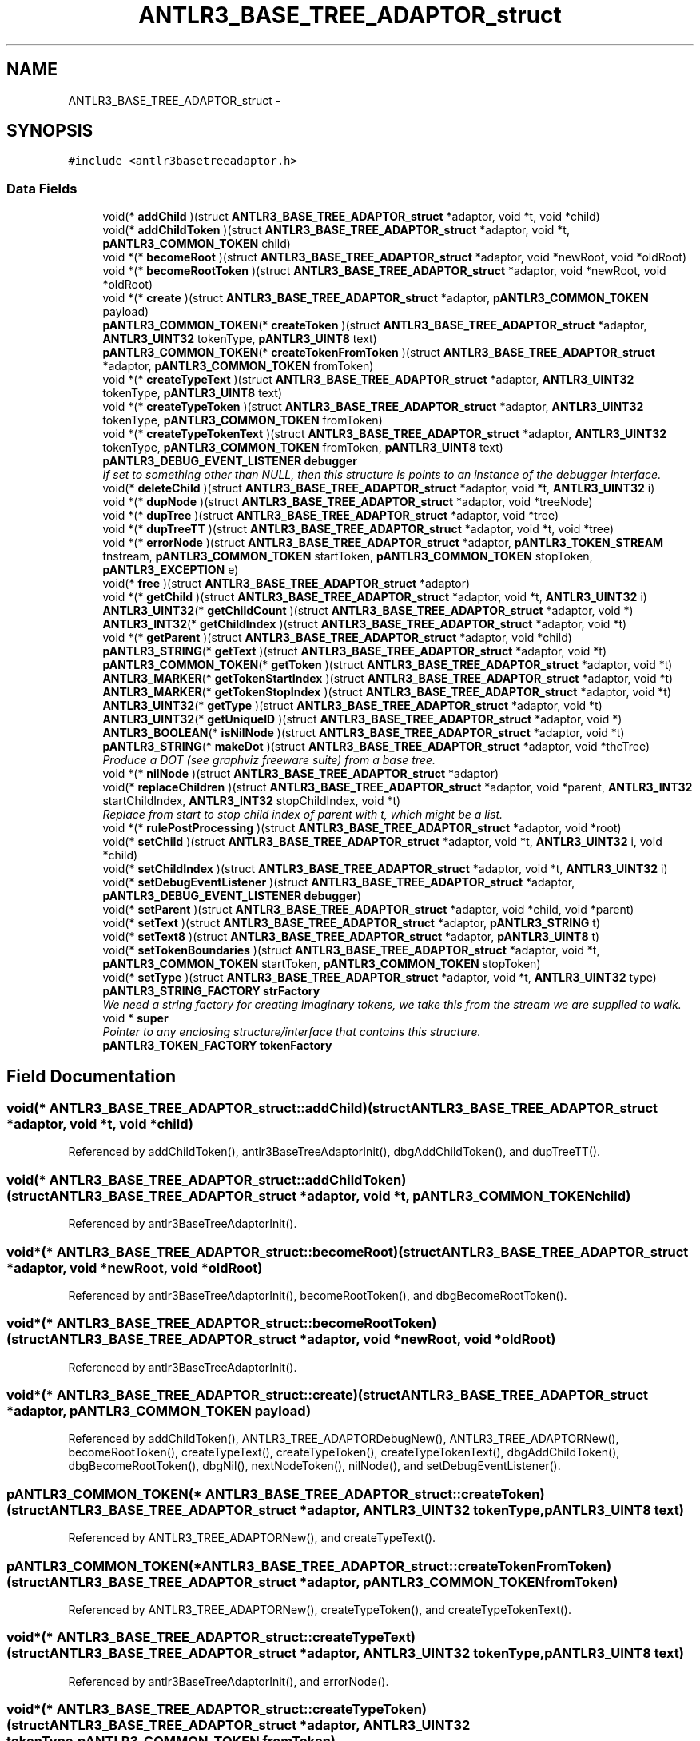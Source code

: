 .TH "ANTLR3_BASE_TREE_ADAPTOR_struct" 3 "29 Nov 2010" "Version 3.3" "ANTLR3C" \" -*- nroff -*-
.ad l
.nh
.SH NAME
ANTLR3_BASE_TREE_ADAPTOR_struct \- 
.SH SYNOPSIS
.br
.PP
\fC#include <antlr3basetreeadaptor.h>\fP
.PP
.SS "Data Fields"

.in +1c
.ti -1c
.RI "void(* \fBaddChild\fP )(struct \fBANTLR3_BASE_TREE_ADAPTOR_struct\fP *adaptor, void *t, void *child)"
.br
.ti -1c
.RI "void(* \fBaddChildToken\fP )(struct \fBANTLR3_BASE_TREE_ADAPTOR_struct\fP *adaptor, void *t, \fBpANTLR3_COMMON_TOKEN\fP child)"
.br
.ti -1c
.RI "void *(* \fBbecomeRoot\fP )(struct \fBANTLR3_BASE_TREE_ADAPTOR_struct\fP *adaptor, void *newRoot, void *oldRoot)"
.br
.ti -1c
.RI "void *(* \fBbecomeRootToken\fP )(struct \fBANTLR3_BASE_TREE_ADAPTOR_struct\fP *adaptor, void *newRoot, void *oldRoot)"
.br
.ti -1c
.RI "void *(* \fBcreate\fP )(struct \fBANTLR3_BASE_TREE_ADAPTOR_struct\fP *adaptor, \fBpANTLR3_COMMON_TOKEN\fP payload)"
.br
.ti -1c
.RI "\fBpANTLR3_COMMON_TOKEN\fP(* \fBcreateToken\fP )(struct \fBANTLR3_BASE_TREE_ADAPTOR_struct\fP *adaptor, \fBANTLR3_UINT32\fP tokenType, \fBpANTLR3_UINT8\fP text)"
.br
.ti -1c
.RI "\fBpANTLR3_COMMON_TOKEN\fP(* \fBcreateTokenFromToken\fP )(struct \fBANTLR3_BASE_TREE_ADAPTOR_struct\fP *adaptor, \fBpANTLR3_COMMON_TOKEN\fP fromToken)"
.br
.ti -1c
.RI "void *(* \fBcreateTypeText\fP )(struct \fBANTLR3_BASE_TREE_ADAPTOR_struct\fP *adaptor, \fBANTLR3_UINT32\fP tokenType, \fBpANTLR3_UINT8\fP text)"
.br
.ti -1c
.RI "void *(* \fBcreateTypeToken\fP )(struct \fBANTLR3_BASE_TREE_ADAPTOR_struct\fP *adaptor, \fBANTLR3_UINT32\fP tokenType, \fBpANTLR3_COMMON_TOKEN\fP fromToken)"
.br
.ti -1c
.RI "void *(* \fBcreateTypeTokenText\fP )(struct \fBANTLR3_BASE_TREE_ADAPTOR_struct\fP *adaptor, \fBANTLR3_UINT32\fP tokenType, \fBpANTLR3_COMMON_TOKEN\fP fromToken, \fBpANTLR3_UINT8\fP text)"
.br
.ti -1c
.RI "\fBpANTLR3_DEBUG_EVENT_LISTENER\fP \fBdebugger\fP"
.br
.RI "\fIIf set to something other than NULL, then this structure is points to an instance of the debugger interface. \fP"
.ti -1c
.RI "void(* \fBdeleteChild\fP )(struct \fBANTLR3_BASE_TREE_ADAPTOR_struct\fP *adaptor, void *t, \fBANTLR3_UINT32\fP i)"
.br
.ti -1c
.RI "void *(* \fBdupNode\fP )(struct \fBANTLR3_BASE_TREE_ADAPTOR_struct\fP *adaptor, void *treeNode)"
.br
.ti -1c
.RI "void *(* \fBdupTree\fP )(struct \fBANTLR3_BASE_TREE_ADAPTOR_struct\fP *adaptor, void *tree)"
.br
.ti -1c
.RI "void *(* \fBdupTreeTT\fP )(struct \fBANTLR3_BASE_TREE_ADAPTOR_struct\fP *adaptor, void *t, void *tree)"
.br
.ti -1c
.RI "void *(* \fBerrorNode\fP )(struct \fBANTLR3_BASE_TREE_ADAPTOR_struct\fP *adaptor, \fBpANTLR3_TOKEN_STREAM\fP tnstream, \fBpANTLR3_COMMON_TOKEN\fP startToken, \fBpANTLR3_COMMON_TOKEN\fP stopToken, \fBpANTLR3_EXCEPTION\fP e)"
.br
.ti -1c
.RI "void(* \fBfree\fP )(struct \fBANTLR3_BASE_TREE_ADAPTOR_struct\fP *adaptor)"
.br
.ti -1c
.RI "void *(* \fBgetChild\fP )(struct \fBANTLR3_BASE_TREE_ADAPTOR_struct\fP *adaptor, void *t, \fBANTLR3_UINT32\fP i)"
.br
.ti -1c
.RI "\fBANTLR3_UINT32\fP(* \fBgetChildCount\fP )(struct \fBANTLR3_BASE_TREE_ADAPTOR_struct\fP *adaptor, void *)"
.br
.ti -1c
.RI "\fBANTLR3_INT32\fP(* \fBgetChildIndex\fP )(struct \fBANTLR3_BASE_TREE_ADAPTOR_struct\fP *adaptor, void *t)"
.br
.ti -1c
.RI "void *(* \fBgetParent\fP )(struct \fBANTLR3_BASE_TREE_ADAPTOR_struct\fP *adaptor, void *child)"
.br
.ti -1c
.RI "\fBpANTLR3_STRING\fP(* \fBgetText\fP )(struct \fBANTLR3_BASE_TREE_ADAPTOR_struct\fP *adaptor, void *t)"
.br
.ti -1c
.RI "\fBpANTLR3_COMMON_TOKEN\fP(* \fBgetToken\fP )(struct \fBANTLR3_BASE_TREE_ADAPTOR_struct\fP *adaptor, void *t)"
.br
.ti -1c
.RI "\fBANTLR3_MARKER\fP(* \fBgetTokenStartIndex\fP )(struct \fBANTLR3_BASE_TREE_ADAPTOR_struct\fP *adaptor, void *t)"
.br
.ti -1c
.RI "\fBANTLR3_MARKER\fP(* \fBgetTokenStopIndex\fP )(struct \fBANTLR3_BASE_TREE_ADAPTOR_struct\fP *adaptor, void *t)"
.br
.ti -1c
.RI "\fBANTLR3_UINT32\fP(* \fBgetType\fP )(struct \fBANTLR3_BASE_TREE_ADAPTOR_struct\fP *adaptor, void *t)"
.br
.ti -1c
.RI "\fBANTLR3_UINT32\fP(* \fBgetUniqueID\fP )(struct \fBANTLR3_BASE_TREE_ADAPTOR_struct\fP *adaptor, void *)"
.br
.ti -1c
.RI "\fBANTLR3_BOOLEAN\fP(* \fBisNilNode\fP )(struct \fBANTLR3_BASE_TREE_ADAPTOR_struct\fP *adaptor, void *t)"
.br
.ti -1c
.RI "\fBpANTLR3_STRING\fP(* \fBmakeDot\fP )(struct \fBANTLR3_BASE_TREE_ADAPTOR_struct\fP *adaptor, void *theTree)"
.br
.RI "\fIProduce a DOT (see graphviz freeware suite) from a base tree. \fP"
.ti -1c
.RI "void *(* \fBnilNode\fP )(struct \fBANTLR3_BASE_TREE_ADAPTOR_struct\fP *adaptor)"
.br
.ti -1c
.RI "void(* \fBreplaceChildren\fP )(struct \fBANTLR3_BASE_TREE_ADAPTOR_struct\fP *adaptor, void *parent, \fBANTLR3_INT32\fP startChildIndex, \fBANTLR3_INT32\fP stopChildIndex, void *t)"
.br
.RI "\fIReplace from start to stop child index of parent with t, which might be a list. \fP"
.ti -1c
.RI "void *(* \fBrulePostProcessing\fP )(struct \fBANTLR3_BASE_TREE_ADAPTOR_struct\fP *adaptor, void *root)"
.br
.ti -1c
.RI "void(* \fBsetChild\fP )(struct \fBANTLR3_BASE_TREE_ADAPTOR_struct\fP *adaptor, void *t, \fBANTLR3_UINT32\fP i, void *child)"
.br
.ti -1c
.RI "void(* \fBsetChildIndex\fP )(struct \fBANTLR3_BASE_TREE_ADAPTOR_struct\fP *adaptor, void *t, \fBANTLR3_UINT32\fP i)"
.br
.ti -1c
.RI "void(* \fBsetDebugEventListener\fP )(struct \fBANTLR3_BASE_TREE_ADAPTOR_struct\fP *adaptor, \fBpANTLR3_DEBUG_EVENT_LISTENER\fP \fBdebugger\fP)"
.br
.ti -1c
.RI "void(* \fBsetParent\fP )(struct \fBANTLR3_BASE_TREE_ADAPTOR_struct\fP *adaptor, void *child, void *parent)"
.br
.ti -1c
.RI "void(* \fBsetText\fP )(struct \fBANTLR3_BASE_TREE_ADAPTOR_struct\fP *adaptor, \fBpANTLR3_STRING\fP t)"
.br
.ti -1c
.RI "void(* \fBsetText8\fP )(struct \fBANTLR3_BASE_TREE_ADAPTOR_struct\fP *adaptor, \fBpANTLR3_UINT8\fP t)"
.br
.ti -1c
.RI "void(* \fBsetTokenBoundaries\fP )(struct \fBANTLR3_BASE_TREE_ADAPTOR_struct\fP *adaptor, void *t, \fBpANTLR3_COMMON_TOKEN\fP startToken, \fBpANTLR3_COMMON_TOKEN\fP stopToken)"
.br
.ti -1c
.RI "void(* \fBsetType\fP )(struct \fBANTLR3_BASE_TREE_ADAPTOR_struct\fP *adaptor, void *t, \fBANTLR3_UINT32\fP type)"
.br
.ti -1c
.RI "\fBpANTLR3_STRING_FACTORY\fP \fBstrFactory\fP"
.br
.RI "\fIWe need a string factory for creating imaginary tokens, we take this from the stream we are supplied to walk. \fP"
.ti -1c
.RI "void * \fBsuper\fP"
.br
.RI "\fIPointer to any enclosing structure/interface that contains this structure. \fP"
.ti -1c
.RI "\fBpANTLR3_TOKEN_FACTORY\fP \fBtokenFactory\fP"
.br
.in -1c
.SH "Field Documentation"
.PP 
.SS "void(* \fBANTLR3_BASE_TREE_ADAPTOR_struct::addChild\fP)(struct \fBANTLR3_BASE_TREE_ADAPTOR_struct\fP *adaptor, void *t, void *child)"
.PP
Referenced by addChildToken(), antlr3BaseTreeAdaptorInit(), dbgAddChildToken(), and dupTreeTT().
.SS "void(* \fBANTLR3_BASE_TREE_ADAPTOR_struct::addChildToken\fP)(struct \fBANTLR3_BASE_TREE_ADAPTOR_struct\fP *adaptor, void *t, \fBpANTLR3_COMMON_TOKEN\fP child)"
.PP
Referenced by antlr3BaseTreeAdaptorInit().
.SS "void*(* \fBANTLR3_BASE_TREE_ADAPTOR_struct::becomeRoot\fP)(struct \fBANTLR3_BASE_TREE_ADAPTOR_struct\fP *adaptor, void *newRoot, void *oldRoot)"
.PP
Referenced by antlr3BaseTreeAdaptorInit(), becomeRootToken(), and dbgBecomeRootToken().
.SS "void*(* \fBANTLR3_BASE_TREE_ADAPTOR_struct::becomeRootToken\fP)(struct \fBANTLR3_BASE_TREE_ADAPTOR_struct\fP *adaptor, void *newRoot, void *oldRoot)"
.PP
Referenced by antlr3BaseTreeAdaptorInit().
.SS "void*(* \fBANTLR3_BASE_TREE_ADAPTOR_struct::create\fP)(struct \fBANTLR3_BASE_TREE_ADAPTOR_struct\fP *adaptor, \fBpANTLR3_COMMON_TOKEN\fP payload)"
.PP
Referenced by addChildToken(), ANTLR3_TREE_ADAPTORDebugNew(), ANTLR3_TREE_ADAPTORNew(), becomeRootToken(), createTypeText(), createTypeToken(), createTypeTokenText(), dbgAddChildToken(), dbgBecomeRootToken(), dbgNil(), nextNodeToken(), nilNode(), and setDebugEventListener().
.SS "\fBpANTLR3_COMMON_TOKEN\fP(* \fBANTLR3_BASE_TREE_ADAPTOR_struct::createToken\fP)(struct \fBANTLR3_BASE_TREE_ADAPTOR_struct\fP *adaptor, \fBANTLR3_UINT32\fP tokenType, \fBpANTLR3_UINT8\fP text)"
.PP
Referenced by ANTLR3_TREE_ADAPTORNew(), and createTypeText().
.SS "\fBpANTLR3_COMMON_TOKEN\fP(* \fBANTLR3_BASE_TREE_ADAPTOR_struct::createTokenFromToken\fP)(struct \fBANTLR3_BASE_TREE_ADAPTOR_struct\fP *adaptor, \fBpANTLR3_COMMON_TOKEN\fP fromToken)"
.PP
Referenced by ANTLR3_TREE_ADAPTORNew(), createTypeToken(), and createTypeTokenText().
.SS "void*(* \fBANTLR3_BASE_TREE_ADAPTOR_struct::createTypeText\fP)(struct \fBANTLR3_BASE_TREE_ADAPTOR_struct\fP *adaptor, \fBANTLR3_UINT32\fP tokenType, \fBpANTLR3_UINT8\fP text)"
.PP
Referenced by antlr3BaseTreeAdaptorInit(), and errorNode().
.SS "void*(* \fBANTLR3_BASE_TREE_ADAPTOR_struct::createTypeToken\fP)(struct \fBANTLR3_BASE_TREE_ADAPTOR_struct\fP *adaptor, \fBANTLR3_UINT32\fP tokenType, \fBpANTLR3_COMMON_TOKEN\fP fromToken)"
.PP
Referenced by antlr3BaseTreeAdaptorInit().
.SS "void*(* \fBANTLR3_BASE_TREE_ADAPTOR_struct::createTypeTokenText\fP)(struct \fBANTLR3_BASE_TREE_ADAPTOR_struct\fP *adaptor, \fBANTLR3_UINT32\fP tokenType, \fBpANTLR3_COMMON_TOKEN\fP fromToken, \fBpANTLR3_UINT8\fP text)"
.PP
Referenced by antlr3BaseTreeAdaptorInit().
.SS "\fBpANTLR3_DEBUG_EVENT_LISTENER\fP \fBANTLR3_BASE_TREE_ADAPTOR_struct::debugger\fP"
.PP
If set to something other than NULL, then this structure is points to an instance of the debugger interface. 
.PP
In general, the debugger is only referenced internally in recovery/error operations so that it does not cause overhead by having to check this pointer in every function/method 
.PP
Referenced by dbgAddChild(), dbgAddChildToken(), dbgBecomeRoot(), dbgBecomeRootToken(), dbgCreate(), dbgCreateTypeText(), dbgCreateTypeToken(), dbgCreateTypeTokenText(), dbgNil(), dbgSetTokenBoundaries(), and simulateTreeConstruction().
.SS "void(* \fBANTLR3_BASE_TREE_ADAPTOR_struct::deleteChild\fP)(struct \fBANTLR3_BASE_TREE_ADAPTOR_struct\fP *adaptor, void *t, \fBANTLR3_UINT32\fP i)"
.PP
Referenced by ANTLR3_TREE_ADAPTORNew().
.SS "void*(* \fBANTLR3_BASE_TREE_ADAPTOR_struct::dupNode\fP)(struct \fBANTLR3_BASE_TREE_ADAPTOR_struct\fP *adaptor, void *treeNode)"
.PP
Referenced by ANTLR3_TREE_ADAPTORNew(), dupTree(), nextNode(), and toTreeNode().
.SS "void*(* \fBANTLR3_BASE_TREE_ADAPTOR_struct::dupTree\fP)(struct \fBANTLR3_BASE_TREE_ADAPTOR_struct\fP *adaptor, void *tree)"
.PP
Referenced by antlr3BaseTreeAdaptorInit().
.SS "void*(* \fBANTLR3_BASE_TREE_ADAPTOR_struct::dupTreeTT\fP)(struct \fBANTLR3_BASE_TREE_ADAPTOR_struct\fP *adaptor, void *t, void *tree)"
.PP
Referenced by antlr3BaseTreeAdaptorInit(), dbgDupTree(), dupTree(), and dupTreeTT().
.SS "void*(* \fBANTLR3_BASE_TREE_ADAPTOR_struct::errorNode\fP)(struct \fBANTLR3_BASE_TREE_ADAPTOR_struct\fP *adaptor, \fBpANTLR3_TOKEN_STREAM\fP tnstream, \fBpANTLR3_COMMON_TOKEN\fP startToken, \fBpANTLR3_COMMON_TOKEN\fP stopToken, \fBpANTLR3_EXCEPTION\fP e)"
.PP
Referenced by ANTLR3_TREE_ADAPTORNew().
.SS "void(* \fBANTLR3_BASE_TREE_ADAPTOR_struct::free\fP)(struct \fBANTLR3_BASE_TREE_ADAPTOR_struct\fP *adaptor)"
.PP
Referenced by ANTLR3_TREE_ADAPTORNew(), antlr3CommonTreeNodeStreamFree(), and antlr3CommonTreeNodeStreamNew().
.SS "void*(* \fBANTLR3_BASE_TREE_ADAPTOR_struct::getChild\fP)(struct \fBANTLR3_BASE_TREE_ADAPTOR_struct\fP *adaptor, void *t, \fBANTLR3_UINT32\fP i)"
.PP
Referenced by ANTLR3_TREE_ADAPTORNew(), antlr3BaseTreeAdaptorInit(), defineDotEdges(), defineDotNodes(), dupTreeTT(), fillBuffer(), and simulateTreeConstruction().
.SS "\fBANTLR3_UINT32\fP(* \fBANTLR3_BASE_TREE_ADAPTOR_struct::getChildCount\fP)(struct \fBANTLR3_BASE_TREE_ADAPTOR_struct\fP *adaptor, void *)"
.PP
Referenced by ANTLR3_TREE_ADAPTORNew(), antlr3BaseTreeAdaptorInit(), defineDotEdges(), defineDotNodes(), dupTreeTT(), and simulateTreeConstruction().
.SS "\fBANTLR3_INT32\fP(* \fBANTLR3_BASE_TREE_ADAPTOR_struct::getChildIndex\fP)(struct \fBANTLR3_BASE_TREE_ADAPTOR_struct\fP *adaptor, void *t)"
.PP
Referenced by ANTLR3_TREE_ADAPTORNew().
.SS "void*(* \fBANTLR3_BASE_TREE_ADAPTOR_struct::getParent\fP)(struct \fBANTLR3_BASE_TREE_ADAPTOR_struct\fP *adaptor, void *child)"
.PP
Referenced by ANTLR3_TREE_ADAPTORNew().
.SS "\fBpANTLR3_STRING\fP(* \fBANTLR3_BASE_TREE_ADAPTOR_struct::getText\fP)(struct \fBANTLR3_BASE_TREE_ADAPTOR_struct\fP *adaptor, void *t)"
.PP
Referenced by ANTLR3_TREE_ADAPTORNew(), antlr3BaseTreeAdaptorInit(), defineDotEdges(), defineDotNodes(), makeDot(), and serializeNode().
.SS "\fBpANTLR3_COMMON_TOKEN\fP(* \fBANTLR3_BASE_TREE_ADAPTOR_struct::getToken\fP)(struct \fBANTLR3_BASE_TREE_ADAPTOR_struct\fP *adaptor, void *t)"
.PP
Referenced by serializeNode().
.SS "\fBANTLR3_MARKER\fP(* \fBANTLR3_BASE_TREE_ADAPTOR_struct::getTokenStartIndex\fP)(struct \fBANTLR3_BASE_TREE_ADAPTOR_struct\fP *adaptor, void *t)"
.PP
Referenced by ANTLR3_TREE_ADAPTORNew(), and serializeNode().
.SS "\fBANTLR3_MARKER\fP(* \fBANTLR3_BASE_TREE_ADAPTOR_struct::getTokenStopIndex\fP)(struct \fBANTLR3_BASE_TREE_ADAPTOR_struct\fP *adaptor, void *t)"
.PP
Referenced by ANTLR3_TREE_ADAPTORNew().
.SS "\fBANTLR3_UINT32\fP(* \fBANTLR3_BASE_TREE_ADAPTOR_struct::getType\fP)(struct \fBANTLR3_BASE_TREE_ADAPTOR_struct\fP *adaptor, void *t)"
.PP
Referenced by ANTLR3_TREE_ADAPTORNew(), antlr3BaseTreeAdaptorInit(), and serializeNode().
.SS "\fBANTLR3_UINT32\fP(* \fBANTLR3_BASE_TREE_ADAPTOR_struct::getUniqueID\fP)(struct \fBANTLR3_BASE_TREE_ADAPTOR_struct\fP *adaptor, void *)"
.PP
Referenced by antlr3BaseTreeAdaptorInit(), and serializeNode().
.SS "\fBANTLR3_BOOLEAN\fP(* \fBANTLR3_BASE_TREE_ADAPTOR_struct::isNilNode\fP)(struct \fBANTLR3_BASE_TREE_ADAPTOR_struct\fP *adaptor, void *t)"
.PP
Referenced by antlr3BaseTreeAdaptorInit(), and fillBuffer().
.SS "\fBpANTLR3_STRING\fP(* \fBANTLR3_BASE_TREE_ADAPTOR_struct::makeDot\fP)(struct \fBANTLR3_BASE_TREE_ADAPTOR_struct\fP *adaptor, void *theTree)"
.PP
Produce a DOT (see graphviz freeware suite) from a base tree. 
.PP
Referenced by antlr3BaseTreeAdaptorInit().
.SS "void*(* \fBANTLR3_BASE_TREE_ADAPTOR_struct::nilNode\fP)(struct \fBANTLR3_BASE_TREE_ADAPTOR_struct\fP *adaptor)"
.PP
Referenced by antlr3BaseTreeAdaptorInit().
.SS "void(* \fBANTLR3_BASE_TREE_ADAPTOR_struct::replaceChildren\fP)(struct \fBANTLR3_BASE_TREE_ADAPTOR_struct\fP *adaptor, void *parent, \fBANTLR3_INT32\fP startChildIndex, \fBANTLR3_INT32\fP stopChildIndex, void *t)"
.PP
Replace from start to stop child index of parent with t, which might be a list. 
.PP
Number of children may be different after this call.
.PP
If parent is null, don't do anything; must be at root of overall tree. Can't replace whatever points to the parent externally. Do nothing. 
.PP
Referenced by ANTLR3_TREE_ADAPTORNew().
.SS "void*(* \fBANTLR3_BASE_TREE_ADAPTOR_struct::rulePostProcessing\fP)(struct \fBANTLR3_BASE_TREE_ADAPTOR_struct\fP *adaptor, void *root)"
.PP
Referenced by antlr3BaseTreeAdaptorInit().
.SS "void(* \fBANTLR3_BASE_TREE_ADAPTOR_struct::setChild\fP)(struct \fBANTLR3_BASE_TREE_ADAPTOR_struct\fP *adaptor, void *t, \fBANTLR3_UINT32\fP i, void *child)"
.PP
Referenced by ANTLR3_TREE_ADAPTORNew().
.SS "void(* \fBANTLR3_BASE_TREE_ADAPTOR_struct::setChildIndex\fP)(struct \fBANTLR3_BASE_TREE_ADAPTOR_struct\fP *adaptor, void *t, \fBANTLR3_UINT32\fP i)"
.PP
Referenced by ANTLR3_TREE_ADAPTORNew(), and dupTreeTT().
.SS "void(* \fBANTLR3_BASE_TREE_ADAPTOR_struct::setDebugEventListener\fP)(struct \fBANTLR3_BASE_TREE_ADAPTOR_struct\fP *adaptor, \fBpANTLR3_DEBUG_EVENT_LISTENER\fP \fBdebugger\fP)"
.PP
Referenced by ANTLR3_TREE_ADAPTORNew().
.SS "void(* \fBANTLR3_BASE_TREE_ADAPTOR_struct::setParent\fP)(struct \fBANTLR3_BASE_TREE_ADAPTOR_struct\fP *adaptor, void *child, void *parent)"
.PP
Referenced by ANTLR3_TREE_ADAPTORNew(), and dupTreeTT().
.SS "void(* \fBANTLR3_BASE_TREE_ADAPTOR_struct::setText\fP)(struct \fBANTLR3_BASE_TREE_ADAPTOR_struct\fP *adaptor, \fBpANTLR3_STRING\fP t)"
.PP
Referenced by antlr3BaseTreeAdaptorInit().
.SS "void(* \fBANTLR3_BASE_TREE_ADAPTOR_struct::setText8\fP)(struct \fBANTLR3_BASE_TREE_ADAPTOR_struct\fP *adaptor, \fBpANTLR3_UINT8\fP t)"
.PP
Referenced by antlr3BaseTreeAdaptorInit().
.SS "void(* \fBANTLR3_BASE_TREE_ADAPTOR_struct::setTokenBoundaries\fP)(struct \fBANTLR3_BASE_TREE_ADAPTOR_struct\fP *adaptor, void *t, \fBpANTLR3_COMMON_TOKEN\fP startToken, \fBpANTLR3_COMMON_TOKEN\fP stopToken)"
.PP
Referenced by ANTLR3_TREE_ADAPTORDebugNew(), ANTLR3_TREE_ADAPTORNew(), and setDebugEventListener().
.SS "void(* \fBANTLR3_BASE_TREE_ADAPTOR_struct::setType\fP)(struct \fBANTLR3_BASE_TREE_ADAPTOR_struct\fP *adaptor, void *t, \fBANTLR3_UINT32\fP type)"
.PP
Referenced by antlr3BaseTreeAdaptorInit().
.SS "\fBpANTLR3_STRING_FACTORY\fP \fBANTLR3_BASE_TREE_ADAPTOR_struct::strFactory\fP"
.PP
We need a string factory for creating imaginary tokens, we take this from the stream we are supplied to walk. 
.PP
Referenced by ANTLR3_TREE_ADAPTORNew(), createToken(), createTokenFromToken(), and makeDot().
.SS "void* \fBANTLR3_BASE_TREE_ADAPTOR_struct::super\fP"
.PP
Pointer to any enclosing structure/interface that contains this structure. 
.PP
Referenced by add(), ANTLR3_TREE_ADAPTORNew(), create(), ctaFree(), freeNodeRS(), and freeRS().
.SS "\fBpANTLR3_TOKEN_FACTORY\fP \fBANTLR3_BASE_TREE_ADAPTOR_struct::tokenFactory\fP"
.PP
Referenced by ANTLR3_TREE_ADAPTORNew(), createToken(), createTokenFromToken(), and ctaFree().

.SH "Author"
.PP 
Generated automatically by Doxygen for ANTLR3C from the source code.
